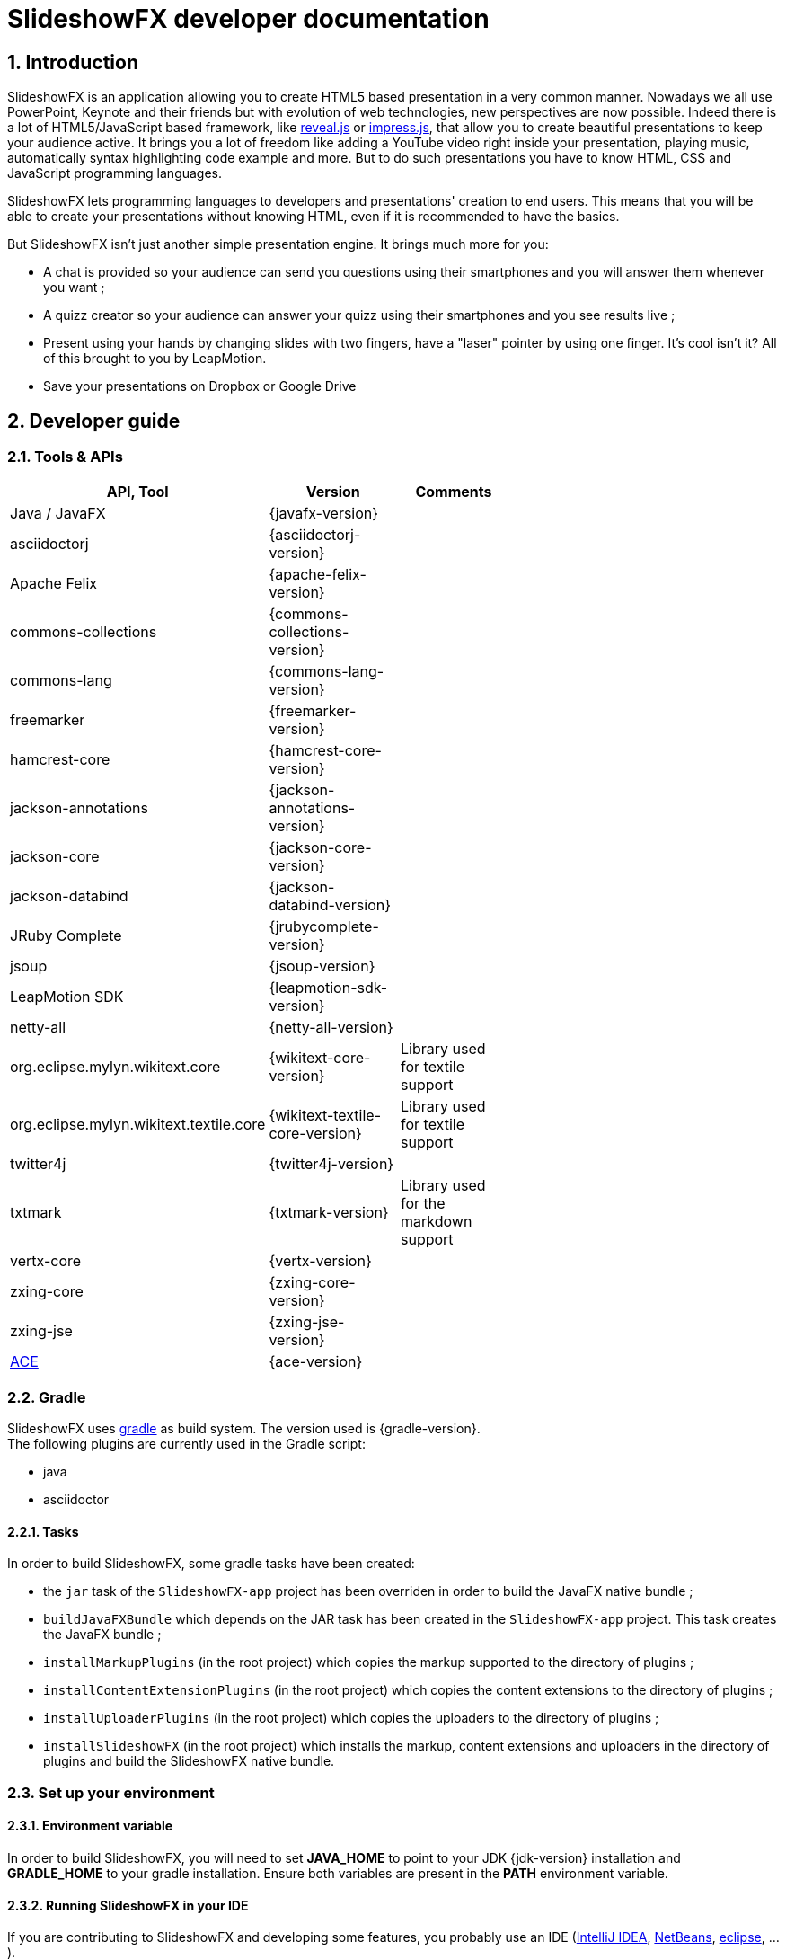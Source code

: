 = SlideshowFX developer documentation
:linkcss:
:numbered:

== Introduction

SlideshowFX is an application allowing you to create HTML5 based presentation in a very common manner. Nowadays we all use PowerPoint, Keynote and their friends but with evolution of web technologies, new perspectives are now possible. Indeed there is a lot of HTML5/JavaScript based framework, like http://lab.hakim.se/reveal-js/[reveal.js] or https://github.com/bartaz/impress.js/[impress.js], that allow you to create beautiful presentations to keep your audience active. It brings you a lot of freedom like adding a YouTube video right inside your presentation, playing music, automatically syntax highlighting code example and more. But to do such presentations you have to know HTML, CSS and JavaScript programming languages.

SlideshowFX lets programming languages to developers and presentations' creation to end users. This means that you will be able to create your presentations without knowing HTML, even if it is recommended to have the basics.

But SlideshowFX isn't just another simple presentation engine. It brings much more for you:

- A chat is provided so your audience can send you questions using their smartphones and you will answer them whenever you want ;
- A quizz creator so your audience can answer your quizz using their smartphones and you see results live ;
- Present using your hands by changing slides with two fingers, have a "laser" pointer by using one finger. It's cool isn't it? All of this brought to you by LeapMotion.
- Save your presentations on Dropbox or Google Drive

== Developer guide

=== Tools & APIs

[options=header, width="65"]
|===
| API, Tool | Version | Comments

| Java / JavaFX | {javafx-version} |

| asciidoctorj | {asciidoctorj-version} |

| Apache Felix | {apache-felix-version} |

| commons-collections | {commons-collections-version} |

| commons-lang | {commons-lang-version} |

| freemarker | {freemarker-version} |

| hamcrest-core | {hamcrest-core-version} |

| jackson-annotations | {jackson-annotations-version} |

| jackson-core | {jackson-core-version} |

| jackson-databind | {jackson-databind-version} |

| JRuby Complete | {jrubycomplete-version} |

| jsoup | {jsoup-version} |

| LeapMotion SDK | {leapmotion-sdk-version} |

| netty-all | {netty-all-version} |

| org.eclipse.mylyn.wikitext.core | {wikitext-core-version} | Library used for textile support

| org.eclipse.mylyn.wikitext.textile.core | {wikitext-textile-core-version} | Library used for textile support

| twitter4j | {twitter4j-version} |

| txtmark | {txtmark-version} | Library used for the markdown support

| vertx-core | {vertx-version} |

| zxing-core | {zxing-core-version} |

| zxing-jse | {zxing-jse-version} |

| http://ace.c9.io[ACE] | {ace-version} |

|===

=== Gradle

SlideshowFX uses http://www.gradle.org/[gradle] as build system. The version used is {gradle-version}. +
The following plugins are currently used in the Gradle script:

- java
- asciidoctor

==== Tasks

In order to build SlideshowFX, some gradle tasks have been created:

- the `jar` task of the `SlideshowFX-app` project has been overriden in order to build the JavaFX native bundle ;
- `buildJavaFXBundle` which depends on the JAR task has been created in the `SlideshowFX-app` project. This task creates the JavaFX bundle ;
- `installMarkupPlugins` (in the root project) which copies the markup supported to the directory of plugins ;
- `installContentExtensionPlugins` (in the root project) which copies the content extensions to the directory of plugins ;
- `installUploaderPlugins` (in the root project) which copies the uploaders to the directory of plugins ;
- `installSlideshowFX` (in the root project) which installs the markup, content extensions and uploaders in the directory of plugins and build the SlideshowFX native bundle.

=== Set up your environment

==== Environment variable

In order to build SlideshowFX, you will need to set *JAVA_HOME* to point to your JDK {jdk-version} installation and *GRADLE_HOME* to your gradle installation. Ensure both variables are present in the *PATH* environment variable.

==== Running SlideshowFX in your IDE

If you are contributing to SlideshowFX and developing some features, you probably use an IDE (http://www.jetbrains.com/idea/[IntelliJ IDEA], https://netbeans.org/[NetBeans], http://www.eclipse.org/[eclipse], ...). +
Because SlideshowFX uses LeapMotion, you have to set up a JVM argument which is 
[source]
-Djava.library.path=./lib/Leap/<platform>

Values for the platform are:

- *osx*
- *windows_x86*
- *windows_x64*
- *linux_x86*
- *linux_x64*

=== Templates

Each presentation done with SlideshowFX is based on a _template_.  +
A template is composed by three main parts:

- A _template configuration_ file which contains the configuration of the template. This file *must be* named *template-config.json* and is written using JSON ;
- A _template file_ which is the HTML page that will host all slides of the presentation ;
- _Slide's template files_ which are the template for each kind of slide the user can add in his presentation.

All of this content is archived in a file with the extension *.sfxt* (which stands for SlideshowFX template)

A typical template archive structure is the following:
[source]
----
/
|- [F] template-config.json
|- [F] template.html
|- [D] resources
|- [D] slides
|------|- [D] template
----

Where:

- *[F]* = file
- *[D]* = directory

==== Template configuration file

The template configuration must be at the root of the archive and will contain all the configuration the template will need to load. An example is show below:
[source]
----
{
  "template" : {
    "name": "My first template",
    "file" : "template.html",
    "js-object" : "sfx",
    "resources-directory" : "resources",

    "methods" : [
      {
        "type" : "GET_CURRENT_SLIDE",
        "name" : "slideShowFXGetCurrentSlide"
      }
    ],

    "slides" : {
      "configuration" : {
        "slides-container" : "slideshowfx-slides-div",
        "slide-id-prefix" : "slide-",
        "template-directory" : "slides/template",
        "presentation-directory" : "slides/presentation",
        "thumbnail-directory" : "slides/presentation/thumbnails"
      },
      "slides-definition" : [
        {
          "id" : 1,
          "name" : "Title",
          "file" : "title.html",
          "dynamic-ids" : [
            "${slideIdPrefix}${slideNumber}",
            "${slideNumber}-title",
            "${slideNumber}-subtitle",
            "${slideNumber}-author",
            "${slideNumber}-twitter",
          ]
        },
        {
          "id" : 2,
          "name" : "Title and content",
          "file" : "title_content.html",
          "dynamic-ids" : [
            "${slideIdPrefix}${slideNumber}",
            "${slideNumber}-title",
            "${slideNumber}-text"
          ]
        },
        {
          "id" : 3,
          "name" : "Empty",
          "file" : "empty.html",
          "dynamic-ids" : [
            "${slideIdPrefix}${slideNumber}",
            "${dslideNumber}-content"
          ],
          "dynamic-attributes" : [
            {
              "attribute" : "data-x",
              "template-expression" : "slideDataX",
              "prompt-message" : "Enter X position of the slide:"
            },
            {
              "attribute" : "data-y",
              "template-expression" : "slideDataY",
              "prompt-message" : "Enter Y position of the slide:"
            }
          ]
        }
      ]
    }
  }
}
----

The complete configuration is wrapped into a *template* JSON object. This object is described as below:

* *name* : the name of the template
* *file* : the HTML file that is the template, which will host the slides
* *js-object* : is the name JavaScript object that will be used to callback to SlideshowFX
* *slides-container* : is the ID of the HTML markup that will contain the slides
* *resources-directory* : the folder that will contain the resources of the presentation, typically images file, sounds, etc
* *methods* : indicates the name of methods that are required and called by SlideshowFX. Method with the type *GET_CURRENT_SLIDE* is mandatory.
** *type* : the code that identifies the method for SlideshowFX. Currently one type is defined:
*** *GET_CURRENT_SLIDE* : this type represents the methods that will return the ID of the current displayed slide. The implementation is specific for each HTLM presentation framework.
** *name* : the name of the method that will be called.
* *slides* : define the configuration of slides inside the presentation, as well as their template
** *configuration* : JSON object that will contain the configuration of the slides
*** *slide-id-prefix* : is a prefix that will be placed in the ID attribute of an HTML slide element, prefixing the slide number
*** *template-directory* : the directory that will contain the slide’s templates
*** *presentation-directory* : the directory that will contain the slides of the presentation, created by the user
*** *thumbnail-directory* : the directory that will contain the thumbnail of each slide created by the user
** *slides-definition* : a JSON array that will contain the definition of each slide template as a JSON object with the following structure:
*** *id* : the ID of the slide
*** *name* : the name of the slide that will be displayed in SlideshowFX in the lst of available slide’s type
*** *file* : the template file of the slide
*** *dynamic-ids* : a JSON array composed of JSON string that lists all the HTML IDs that can be generated when a slide is created in the presentation. It is mainly used for copying a slide inside the application
*** *dynamic-attributes* : a JSON array composed of JSON object describing the attributes that can be dynamically created when creating a slide by prompting its value to the user. Each object is structured as follow:
**** *attribute* : the name of the attribute
**** *template-expression* : the name of the template token. It is the Velocity token without the dollar sign.
**** *prompt-message* : the message displayed to the user asking the value of the attribute.

==== Template file

The template file is the file that will host all slides, include all JavaScript libraries, CSS files and so on. In order to work, you have to:

- insert the Velocity token *$\{sfxCallback\}* inside a *script* code block
- insert the template engine token token *$\{sfxContentDefiner\}* inside a *script* block
- insert the template engine token token *$\{sfxQuizzCaller\}* inside a *script* block
- define an ID for the HTML element that will host all slides
- insert the following javaScript function with the right implementation for changing slides using https://www.leapmotion.com/[LeapMotion]

[source,javascript]
----
function slideshowFXLeap(keyCode) {
  // Manage the LEFT and RIGHT key codes for changing slides
}
----

- insert the JavaScript function that will return the current slide

==== Slide’s template file

The template of a slide will define what HTML element a slide is. In some frameworks it will be a *section* markup, in others a *div* and so on. In order to create a template, you will have to respect some pre-requisites:

- The slide markup must have its ID attribute set to *$\{slideIdPrefix\}$\{slideNumber}*
- Each element that is editable by the user must have an ID attribute composed of the slide number and a discriminator. An example of the title of the slide:
[source,html]
<h1 id="${slideNumber}-title"></h1>
- Each element that is editable by the user must have the *ondblclick* attribute set to *$\{sfxCallback\}*
- If dynamic attributes are needed, they can be defined like the following. Note that for this example, template-expression are *slideDataX* and *slideDataY*
[source,html]
<section ${slideDataX} ${slideDataY}></section>

==== Valid template engine tokens

The following template engine tokens are available for SlideshowFX:

* *$\{slideIdPrefix\}* indicates the prefix that will be placed before the slide number for each slide
* *$\{slideNumber\}* indicates the slide number generated by SlideshowFX
* *$\{sfxCallback\}* indicates the function that will call SlideshowFX from JavaScript
* *$\{sfxContentDefiner\}* indicates the JavaScript function that SlideshowFX will call in order to define the content of an element inside a slide
* *$\{sfxQuizzCaller\}* indicates the functions that will inserted to perform operations for a quizz

=== Presentations

Presentations made with SlideshowFX are an archive with the *.sfx* extension. The archive contains:

- The whole template structure
- The *presentation.html* file which is the whole presentation
- The *presentation-config.json* which is the whole configuration of the presentation

==== Configuration file

The configuration of the presentation is wrapped into an JSON configuration file named *presentation-config.json*. Here is a configuration example:
[source]
----
{
  "presentation": {
    "custom-resources": [
        {
            "type": "<type>",
            "content": "<content encoded in Base64>"
        },
        {
           "type": "<type>",
           "content": "<content encoded in Base64>"
       }
    ],
    "slides": [
      {
        "template-id": 1,
        "id": "slide-1400836547234",
        "number": "1400836547234",
        "elements": [
          {
            "element-id": "1400836547234-author",
            "original-content-code": "HTML",
            "original-content": "<content encoded in Base64>",
            "html-content": "<content encoded in Base64>"
          },
          {
            "element-id": "1400836547234-twitter",
            "original-content-code": "HTML",
            "original-content": "<content encoded in Base64>",
            "html-content": "<content encoded in Base64>"
          },
          {
            "element-id": "1400836547234-title",
            "original-content-code": "HTML",
            "original-content": "<content encoded in Base64>",
            "html-content": "<content encoded in Base64>"
          },
          {
            "element-id": "1400836547234-subtitle",
            "original-content-code": "HTML",
            "original-content": "<content encoded in Base64>",
            "html-content": "<content encoded in Base64>"
          }
        ]
      },
      {
        "template-id": 2,
        "id": "slide-1400836587307",
        "number": "1400836587307",
        "elements": [
          {
            "element-id": "1400836587307-title",
            "original-content-code": "HTML",
            "original-content": "<content encoded in Base64>",
            "html-content": "<content encoded in Base64>"
          },
          {
            "element-id": "1400836587307-text",
            "original-content-code": "TEXTILE",
            "original-content": "<content encoded in Base64>",
            "html-content": "<content encoded in Base64>"
          }
        ]
      }
    ]
  }
}
----

The *presentation* JSON object is described below:

* *custom-resources* : the JSON that will contain a JSON object for each custom resource of the presentation
** *type* : the type of the resource. Possible values are *JAVASCRIPT_FILE*, *CSS_FILE*, *SCRIPT* and *CSS*
** *content* : the content of the resource enconded in Base64
* *slides* : the JSON array that will contain a JSON object for each slide of the presentation
** *template-id* : the ID of the Slide that serves as template
** *id* : the ID of the slide
** *number* : the slide number
** *elements* : the array containing a JSON object for each element defined in the slide
*** *element-id* : the ID of the slide element
*** *original-content-code* : the code of the markup syntax used
*** *original-content* : the orginal content of the element encoded in Base64. This syntax of the content must correspond to the content code
*** *html-content* : the original content converted in HTML encoded in Base64